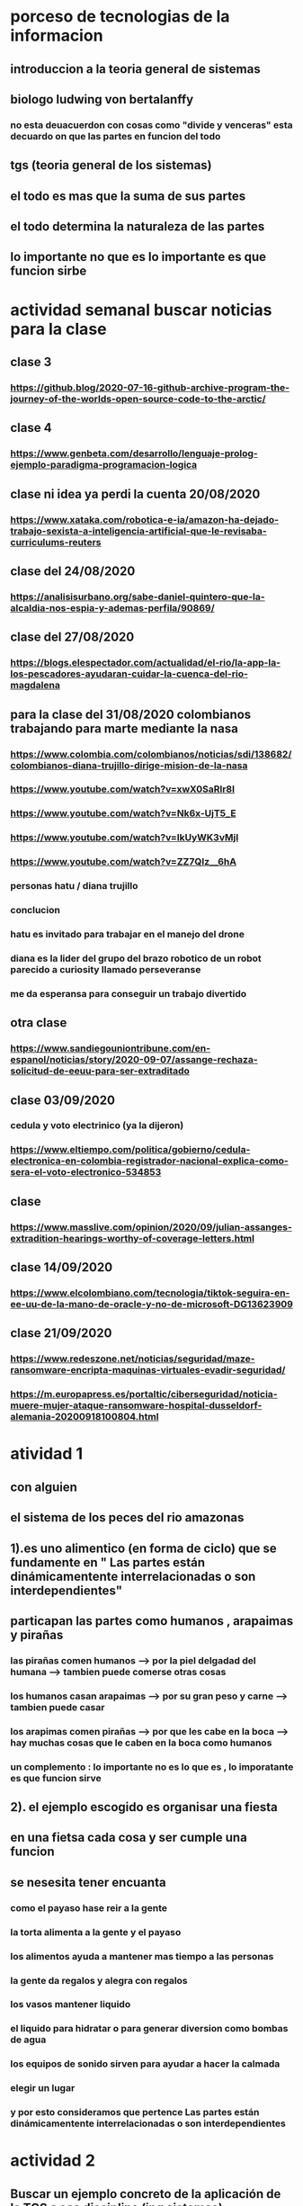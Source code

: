 * porceso de tecnologias de la informacion 
** introduccion a la teoria general de sistemas 
** biologo ludwing von bertalanffy
*** no esta deuacuerdon con cosas como "divide y venceras" esta decuardo on que las partes en funcion del todo
** tgs (teoria general de los sistemas)
** el todo es mas que la suma de sus partes
** el todo determina la naturaleza de las partes
** lo importante no que es lo importante es que funcion sirbe
* actividad semanal buscar noticias para la clase
** clase 3 
*** https://github.blog/2020-07-16-github-archive-program-the-journey-of-the-worlds-open-source-code-to-the-arctic/ 
** clase 4
*** https://www.genbeta.com/desarrollo/lenguaje-prolog-ejemplo-paradigma-programacion-logica
** clase ni idea ya perdi la cuenta 20/08/2020
*** https://www.xataka.com/robotica-e-ia/amazon-ha-dejado-trabajo-sexista-a-inteligencia-artificial-que-le-revisaba-curriculums-reuters
** clase del 24/08/2020
*** https://analisisurbano.org/sabe-daniel-quintero-que-la-alcaldia-nos-espia-y-ademas-perfila/90869/
** clase del 27/08/2020
*** https://blogs.elespectador.com/actualidad/el-rio/la-app-la-los-pescadores-ayudaran-cuidar-la-cuenca-del-rio-magdalena
** para la clase del 31/08/2020 colombianos trabajando para marte mediante la nasa
*** https://www.colombia.com/colombianos/noticias/sdi/138682/colombianos-diana-trujillo-dirige-mision-de-la-nasa
*** https://www.youtube.com/watch?v=xwX0SaRlr8I
*** https://www.youtube.com/watch?v=Nk6x-UjT5_E
*** https://www.youtube.com/watch?v=IkUyWK3vMjI
*** https://www.youtube.com/watch?v=ZZ7QIz__6hA
*** personas hatu / diana trujillo
*** conclucion 
*** hatu es invitado para trabajar en el manejo del drone
*** diana es la lider del grupo del brazo robotico de un robot parecido a curiosity  llamado perseveranse
*** me da esperansa para conseguir un trabajo divertido 
** otra clase 
*** https://www.sandiegouniontribune.com/en-espanol/noticias/story/2020-09-07/assange-rechaza-solicitud-de-eeuu-para-ser-extraditado
** clase 03/09/2020
*** cedula y voto electrinico (ya la dijeron)
*** https://www.eltiempo.com/politica/gobierno/cedula-electronica-en-colombia-registrador-nacional-explica-como-sera-el-voto-electronico-534853
** clase 
*** https://www.masslive.com/opinion/2020/09/julian-assanges-extradition-hearings-worthy-of-coverage-letters.html
** clase 14/09/2020
*** https://www.elcolombiano.com/tecnologia/tiktok-seguira-en-ee-uu-de-la-mano-de-oracle-y-no-de-microsoft-DG13623909
** clase 21/09/2020
*** https://www.redeszone.net/noticias/seguridad/maze-ransomware-encripta-maquinas-virtuales-evadir-seguridad/
*** https://m.europapress.es/portaltic/ciberseguridad/noticia-muere-mujer-ataque-ransomware-hospital-dusseldorf-alemania-20200918100804.html
* atividad 1
** con alguien
**  el sistema de los peces del rio amazonas
** 1).es uno alimentico (en forma de ciclo) que se fundamente en " Las partes están dinámicamentente interrelacionadas o son interdependientes"
** particapan las partes como humanos , arapaimas y pirañas
*** las pirañas comen humanos --> por la piel delgadad del humana --> tambien puede comerse otras cosas 
*** los humanos casan arapaimas --> por su gran peso y carne --> tambien puede casar 
*** los arapimas comen pirañas --> por que les cabe en la boca --> hay muchas cosas que le caben en la boca como humanos
*** un complemento : lo importante no es lo que es , lo imporatante es que funcion sirve
** 2). el ejemplo escogido es organisar una fiesta
** en una fietsa cada cosa y ser cumple una funcion
** se nesesita tener encuanta
*** como el payaso hase reir a la gente
*** la torta alimenta a la gente y el payaso 
*** los alimentos ayuda a mantener mas tiempo a las personas 
*** la gente  da regalos y alegra  con regalos
*** los vasos mantener liquido
*** el liquido para hidratar o para generar diversion como bombas de agua
*** los equipos de  sonido sirven para ayudar a hacer la calmada 
*** elegir un lugar 
*** y por esto consideramos que pertence  Las partes están dinámicamentente interrelacionadas o son interdependientes
* actividad 2
** Buscar un ejemplo concreto de la aplicación de la TGS a esa disciplina (ing sistemas)
** minimo 2 principios
** minimo 4 caracteristicas de la tgs
** que hay que hacer
*** presesntacion de 5 diapositibas
*** preferible mente un programa
*** exponer en 2 minutos
*** dar a conocer los 2 principios
*** dar a conocer  las 4 caracrteristicas
*** investigar
** bitcoin "don´t trust  , verifye"
*** dinero p2p()
*** se esta haciendo la documentacion de lo investigado en http://wiki.unloquer.org/personas/jero98772/bitcoin
*** se va explicar el codigo de siraj raval --> https://www.youtube.com/watch?v=MViBvQXQ3mM&t=219s
**** https://github.com/llSourcell/Simple_Blockchain_in_5_Minutes
** ¿es la construccion social una concecuencia de los sietmas tecnologicos ? ¿o son los sistemas tecnologicos una construccion social?
* 13/08/2020
** asesoria jueves 2-4 pm
** otra clasificacion de los sistemas 
** relacion con el medio
*** concretos 
*** abstarctos
** naturaleza 
*** cerrados 
*** abiertos
** origen
*** natural
*** artificial
** relaciones
*** simples
*** complejos
** cambio en el tiempo
***  estaticos
*** dinamicos
** actividad analizar para clasificar
*** emalse el peñol
*** corte suprema de justicia
*** curso de pn y ti
*** obras parques de rio
** embalse del peñol
*** naturalesa  -> cocncreto
*** relacion con el medio-> abierto
*** origen -> artificial
*** relaciones -> compleja
*** cambio en el tiempo -> dianmico -> el caso de pueblo que se undio en ella de un momento a otro
** corte de "justicia"
*** naturalesa -> coccreta
*** relacion con el medio -> abierta
*** origen -> artificial
*** relaciones -> complejas
*** cambio en el tiempo -> dinamico 
** el curso
*** naturalesa-> abstarcto -> por el conocimeimto que se majeja en el
*** relacion con el medio -> abierto 
*** relaciones -> complejas -> (somos mas de 15)
*** cambio en el tiempo -> dinamico ->cada dia hay que investigar algo nuevo ... noticia
*** origen -> artificial
** parques del rio
*** relacion con el medio -> cocncreta
*** naturalesa -> abierta
*** relaciones -> complejas
*** cambio en el tiempo -> dinamico
*** origen -> artificial
** sinergia trabajo en conjunto
** ?
*** un colectivo que cada uno de los intengrates trabaja algo para el colectivo eso podria 
*** si es
** el caos tiende al desorden y la entropia
** la negaentropia toma energia del sistema para reavasteserse
** retroalimentacion
*** la salida del sistema vuelve a ser entrada (no neseariamente tiene que pasar por un proceso)
** tipos de retroalientacion
*** retro alimentacion  negativa 
**** se desvia a un valor no deseado
*** retro alimentacion positiva 
**** se desvia a un valor mejor del valor deseado y se repiesa o corrige la variable para una mejor
** elementos de los susbsistemas de control
*** variable 
*** medio motores
*** mecanismos sensores
** actividad
** selsecionar un subsitema de control
*** identificar los elementos del subsistema
*** variables
*** mecanismos sensores
*** medio motores
** calidad del aire como mecanismo
*** variables (que se quiere controlar)
**** calidad de aire (polucion (pm25)) 
**** salud 
*** mecanismos sensores (lo que permite  medir )
**** sensores 
**** plantas
**** problemas en la salud
*** medios motores (las acciones correctivas)
**** las personas 
**** las reglas
* no hay clase el lunes
** escojer una catasrofe de software es algo que genere perdidas
*** se probara con
*** https://colab.research.google.com/drive/1bx0K8Y0LtaGpQwPg9dcXfkkNzURp2JTS?usp=sharing#scrollTo=JdC8nvnLY_Lj
** mcgomez@udem.edu.co
* 20/08/2020
** informacion
*** inteligencia artificial
*** no piensa
*** ... perdi la cuenta
** coltan
*** cerebro
*** olgasan
*** ... no dio 
* 24/08/2020
** presentaciones
*** boing 7 algo
*** el de el trasportador
*** wanacry
*** misil patriot
*** chalenger
*** gusano morris del viejo arpanet
* siestemas de informacion en negocios globales  actuales
** fin tech es la aplicacion de la tecnologia a los servios de bitcoin
** rutinas y procesos
** cultura o falsacultura
** las empresas no les importa que algo les sirva , les sirve algo que les de mas dinero $
** las personas desarrollan para personas
* 27/08/2020
** una organicacion es una estructura social
* 31/08/2020
** hay monitoria 
** calificaciones
*** el concentrese
**** sustentacion a las 4:40 hacer sustentacion
*** un caso de una empresa en un problema de negosio de TI en el mismo equipo del concentrese
**** paltar otra solucion
**** presentacion del caso usando recursos creativos juego simulacion quiz etc ... video programa o boceto
**** que caso nose sabe es algo con tecnologia vestible https://www.youtube.com/watch?v=8ZFxrDkVOFk
** clase
*** hay un midlewhere para comunicar cosas o difernetes tecnologias o formas etc...
*** sistemas aplicaciones empresariales
*** ERP sitema empresarial centralisa la informacion y hay modulos para otras areas como SAP ...
*** SCM
*** CRM
** KMS tema asigando
** buscar un ejemplo KMS
* 03/09/2020
** sustentacion
* 03/09/2020
** individualmente ejemplos de gobierno en linea
*** agendar para sacar el documento identidad
**** https://www.registraduria.gov.co/
**** https://agenda.registraduria.gov.co/agenda/index.php
* 10/03/2020
** estrategias para que 
** optimisar y planear
* 13 octubre agendarse a un seminario del CS
** bucar empresas cercanas
** semana del 22 que problema o oportunida se puede desarrollar mediante al software
*** posibles intentos 
*** pizzeria una pagina web , hay muy buen contacto ,puede ser una web para pedir pizzas o poner el menu 
*** el colegio ya tiene una pagina web pueden ser elementos y herramientas de educacion virtual  https://www.colegioeuskadi.edu.co/ hay buena cominicacion pero lenta
*** en la casa museo puede ser una herramienta referente a los residentes https://www.casatrespatios.org/, podemos recivir muy buena ayuda por partes de uno de los colectivos
*** acuario http://www.acuariocalypso.com/ , http://aquariusonline.co/tienda/index.php hay buen contacto y una buena asesoria por parte de las personas ,se puede hacer cosas o herramientas para ver enfermedades para peces , sensore , MUCHAS tengo una lista, yo llevo avansado una parte en https://github.com/jero98772/wwwofish
*** unloquer https://github.com/unloquer ,https://unloquer.org/ , https://comunidad.unloquer.org/, http://wiki.unloquer.org/, hay muy buen contacto y ayuda , hay muchas fomas de colaborar( ayudar con los codigos , pero seria mejor ayudar el contacto con el usuario , ayudar a gente que no programa de hay pero los que porgraman son unas vestias ) , muchos problemas y muchas oportunidades , creo que no hay porblema si se cansan de esta opcio y nos podemos quitar facil 
*** identificar 1 o 2 empresas , aque se dedica que problema , reto tiene,y cercania
*** es para definir cuales define la profe y para hablar entre el equipo
** dofa
*** fortalesa
*** oportunidad
*** debilidades
*** amenazas del exterior
* 14/09/2020
** el trabajo del 23 de sepetiembre van a preguntar por esa empresa elegida
** palenacion estartegiaca 
*** mapa de prosesos 
*** mision - propocito
*** vision - cosas a lograr
*** objetivos estrategicos - que se va lograr mediante el tiempo 
*** valores corporativos
** listar los procesos 
** se clasifican en 
*** procesos estrategicos
*** procesos core o misional
*** procesos de apoyo
** hacer esquema o mapa
*** no importa donde se hace , importa en contenido
** la matris dofa trata de mejorar lo malo mediante lo bueno  
*** 
** hacer el caso luditeca en el analisis dofa
** y sus derivados fo,fa,do,da
** cargar documento en la Uvirtual
** caso luditeka
*** fortalesas es 
****  educativo 
****  didactico
**** buena calidad
**** le interesa a las guarderias
*** oportunidades
**** vende juegetes de ingenio
**** pasa concurre mucho publico cerca los locales locales
*** amenasas exetiores
**** esta endocada en clase media y alta
**** mal trabajo en equipo entre locales
**** politica economica 
*** debilidades
****  que va desde bebes hasta escolares primarios 
*** ?
**** que va desde bebes hasta escolares primarios es una oportunidad o una debilidad
*** fo
**** 
*** fa
**** al interesar la guarderia se puede enfocar como una herramineta educativa  y hacerla mas accesible mediante un descuento o algo similar
*** do 
**** al hacer juegetes de ingenio tienen la capacidad para subirle la complejidad
*** da
* asesoria para los equipos
** no se puede hacer solo ()
** se intenta profundisar en el trabajo en equipo y no solitario
* visto que el trabajo en equipo no solo lo tiene que aprender un miebro del equipo, lo tiene que aprender todo el equipo una reflexion 
* 17/09/2020
** lo de las empresas para el lunes
** una semana despues o en la del 27 de septiembre se hara un concurso
** el lado oculto del big data
*** justifica perder nuestra privacidad para usar un servico?(o regalarar la informacion)
*** a demas de compañias tecnologiacas que otras organisaciones compran nuestros datos? 
*** por que wikipedia no almacena los datos ? por que fue creada con fin de ser software libre por la fsf
*** los software que  almacenan los datos personales son considerados spyware 
**** si la respuesta es NO cual es la diferencia entre los software de google y microsoft (windows) con un spyware
** no hay espacio para estas preguntas :)  
* esta no  es educacion es adoctrinamiento (⚠ peligro esto puede afectar el futuro no es solo a los bobos es a todos)
** eso no les impora
** lista de expociones
** el lado oscuro del big data
** ahri
** orbitz
** tecnologia vestible
** ciudades inteligente o smart city es lo mismo que spy-city
*** mencionan que una ciudad inteligente es mas comoda ¿comoda para quien?
*** iot es la forma mas sencilla para recolectar datos vacios
*** barcelona es una ciudad  inteligente por que da wifi a todos los barrios (por iokese y el wifi de lavapies wireless)  
** errores del grupo
*** (1): organisar la presentacion al final
*** (2): alguien se ofrese para compartir pantalla 
*** (3): no prendier camara  = mala nota (se supone que es obligatoria)
*** (4): la tarea era nike no la solucion que dio (lo unico que se hiso fue propaganda)
*** (5): no se habla con claridad ni  nada relevante 
*** (6): se repite lo que se habla muchas veces y se queda hablando de lo mismo (supongo que es para ganar tiempo)
*** (7): los que hacen fueron los unicos enprender camara
*** (8): no le funciono la peresa de hacer que le profe compartiera el video 
*** (9): no fue muy eficiente ni muy util  reproducir el video 
*** (10): se ve muchas partes del documento que se leyeron (ejemplo : en el video)
*** (11): hablando con el micfono en mute =  no hablar
** el grupo es el 62
* 21/09/2020
** 1era opcion es acuario calypso http://www.acuariocalypso.com/somos.html
** responder a que se dedica que problema , reto tiene y cercania
*** a que se dedica la empresa : acuarismo en resumidas cuentas
*** problema , oportunidad , reto : algun proyecto de wwwof
*** cercania : ... no se
** 2da opcion es casa museo 3 patios 
** responder a que se dedica que problema , reto tiene y cercania
*** se dedica a talleres , subastas  
*** problema , oportunidad , reto :una matris que coleccione datos de los residente
*** lugar donde se ospeda un hackerspace
** conferencias de la semana
*** la proccima clase es una conferencia
** nuevo tema :tecnologias de informacion
** actividad evaluitiva 3
** opcion 1
*** recivir una tendencia
*** recurso para generar esa tendencia
*** profundicar en
**** que consiste
**** areas de aplicacion
**** descripcion de un caso real
*** para octubre 7
** opcion 2 
** hacer el curso : "big data:el impactos masivos en la sociedad actual"
*** hasta el 12
** fecha limite para tomar la decision 
*** proccima clase
** -> expocion de las anteriores clases
** trabajo con la empresa : identificar
*** mision - propocito
*** vision - cosas a lograr
*** objetivos estrategicos - que se va lograr mediante el tiempo 
